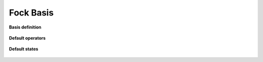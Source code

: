 Fock Basis
==========

**Basis definition**

.. epigraph::

    .. jl:autotype:: fock.jl FockBasis



**Default operators**

.. epigraph::

    .. jl:autofunction:: fock.jl number

    .. jl:autofunction:: fock.jl destroy

    .. jl:autofunction:: fock.jl create


**Default states**

.. epigraph::

    .. jl:autofunction:: fock.jl fockstate

    .. jl:autofunction:: fock.jl coherentstate


